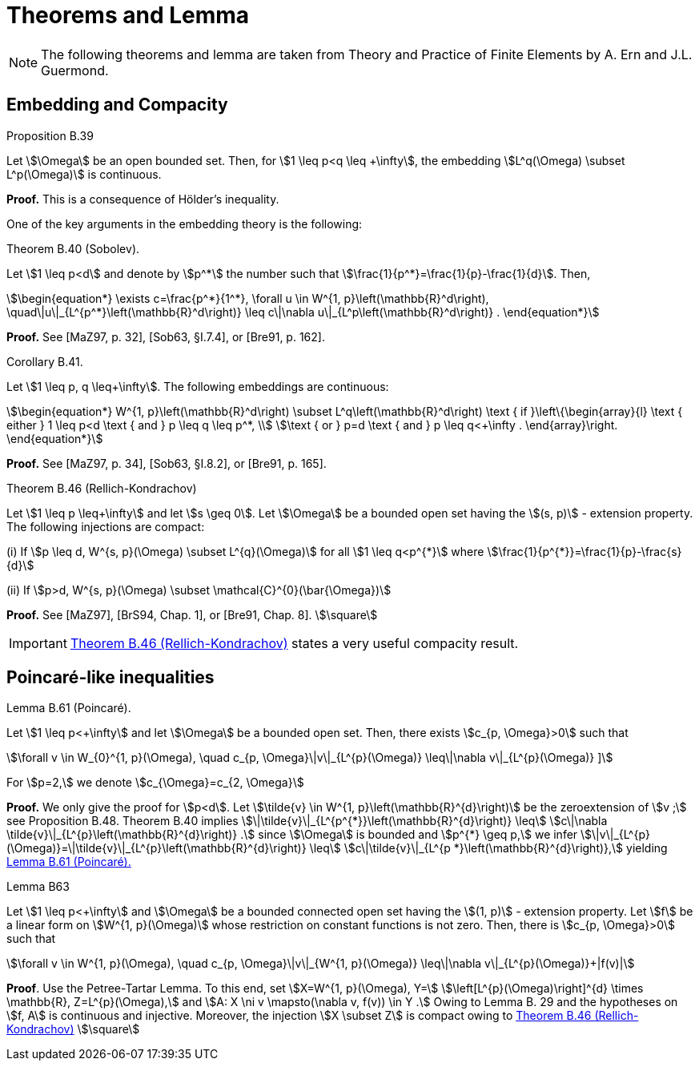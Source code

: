 = Theorems and Lemma

NOTE: The following theorems and lemma are taken from Theory and Practice of Finite Elements by A. Ern and J.L. Guermond.

== Embedding and Compacity

[[thmB39]]
.Proposition B.39 
****
Let stem:[\Omega] be an open bounded set. Then, for stem:[1 \leq p<q \leq +\infty], the embedding stem:[L^q(\Omega) \subset L^p(\Omega)] is continuous.
****
**Proof.** This is a consequence of Hölder's inequality.

One of the key arguments in the embedding theory is the following:

[[thmB40]]
.Theorem B.40 (Sobolev). 
****
Let stem:[1 \leq p<d] and denote by stem:[p^*] the number such that stem:[\frac{1}{p^*}=\frac{1}{p}-\frac{1}{d}]. Then,
[stem]
++++
\begin{equation*}
\exists c=\frac{p^*}{1^*}, \forall u \in W^{1, p}\left(\mathbb{R}^d\right), \quad\|u\|_{L^{p^*}\left(\mathbb{R}^d\right)} \leq c\|\nabla u\|_{L^p\left(\mathbb{R}^d\right)} .
\end{equation*}
++++
****
**Proof.** See [MaZ97, p. 32], [Sob63, §I.7.4], or [Bre91, p. 162].

[[thmB41]]
.Corollary B.41. 
****
Let stem:[1 \leq p, q \leq+\infty]. The following embeddings are continuous:
[stem]
++++
\begin{equation*}
W^{1, p}\left(\mathbb{R}^d\right) \subset L^q\left(\mathbb{R}^d\right) \text { if }\left\{\begin{array}{l}
\text { either } 1 \leq p<d \text { and } p \leq q \leq p^*, \\
\text { or } p=d \text { and } p \leq q<+\infty .
\end{array}\right.
\end{equation*}
++++
****
**Proof.** See [MaZ97, p. 34], [Sob63, §I.8.2], or [Bre91, p. 165].

[[thmB46]]
.Theorem B.46 (Rellich-Kondrachov)
****
Let stem:[1 \leq p \leq+\infty] and let stem:[s \geq 0]. Let stem:[\Omega] be a bounded open set having the stem:[(s, p)] - extension property. The following injections are compact:

(i) If stem:[p \leq d, W^{s, p}(\Omega) \subset L^{q}(\Omega)] for all stem:[1 \leq q<p^{*}] where stem:[\frac{1}{p^{*}}=\frac{1}{p}-\frac{s}{d}]

(ii) If stem:[p>d, W^{s, p}(\Omega) \subset \mathcal{C}^{0}(\bar{\Omega})]
****
**Proof.** See [MaZ97], [BrS94, Chap. 1], or [Bre91, Chap. 8]. stem:[\square]

IMPORTANT: <<thmB46>> states a very useful compacity result.


== Poincaré-like inequalities

[[B61]]
.Lemma B.61 (Poincaré). 
****
Let stem:[1 \leq p<+\infty] and let stem:[\Omega] be a bounded open set. Then, there exists stem:[c_{p, \Omega}>0] such that
[stem]
++++
\forall v \in W_{0}^{1, p}(\Omega), \quad c_{p, \Omega}\|v\|_{L^{p}(\Omega)} \leq\|\nabla v\|_{L^{p}(\Omega)}
]
++++
For stem:[p=2,] we denote stem:[c_{\Omega}=c_{2, \Omega}]
****
**Proof.** We only give the proof for stem:[p<d]. 
Let stem:[\tilde{v} \in W^{1, p}\left(\mathbb{R}^{d}\right)] be the zeroextension of stem:[v ;] see Proposition B.48. 
Theorem B.40 implies stem:[\|\tilde{v}\|_{L^{p^{*}}\left(\mathbb{R}^{d}\right)} \leq]
stem:[c\|\nabla \tilde{v}\|_{L^{p}\left(\mathbb{R}^{d}\right)} .] since stem:[\Omega] is bounded and stem:[p^{*} \geq p,] we infer stem:[\|v\|_{L^{p}(\Omega)}=\|\tilde{v}\|_{L^{p}\left(\mathbb{R}^{d}\right)} \leq]
stem:[c\|\tilde{v}\|_{L^{p *}\left(\mathbb{R}^{d}\right)},] yielding <<B61>>

[[LemmaB63]]
.Lemma B63
****
Let stem:[1 \leq p<+\infty] and stem:[\Omega] be a bounded connected open set having the stem:[(1, p)] - extension property. Let stem:[f] be a linear form on stem:[W^{1, p}(\Omega)] whose restriction on constant functions is not zero. Then, there is stem:[c_{p, \Omega}>0] such that
[stem]
++++
\forall v \in W^{1, p}(\Omega), \quad c_{p, \Omega}\|v\|_{W^{1, p}(\Omega)} \leq\|\nabla v\|_{L^{p}(\Omega)}+|f(v)|
++++
****
**Proof**. Use the Petree-Tartar Lemma. To this end, set stem:[X=W^{1, p}(\Omega), Y=] stem:[\left[L^{p}(\Omega)\right\]^{d} \times \mathbb{R}, Z=L^{p}(\Omega),] and stem:[A: X \ni v \mapsto(\nabla v, f(v)) \in Y .] Owing to
Lemma B. 29 and the hypotheses on stem:[f, A] is continuous and injective. Moreover, the injection stem:[X \subset Z] is compact owing to <<thmB46>> stem:[\square]
